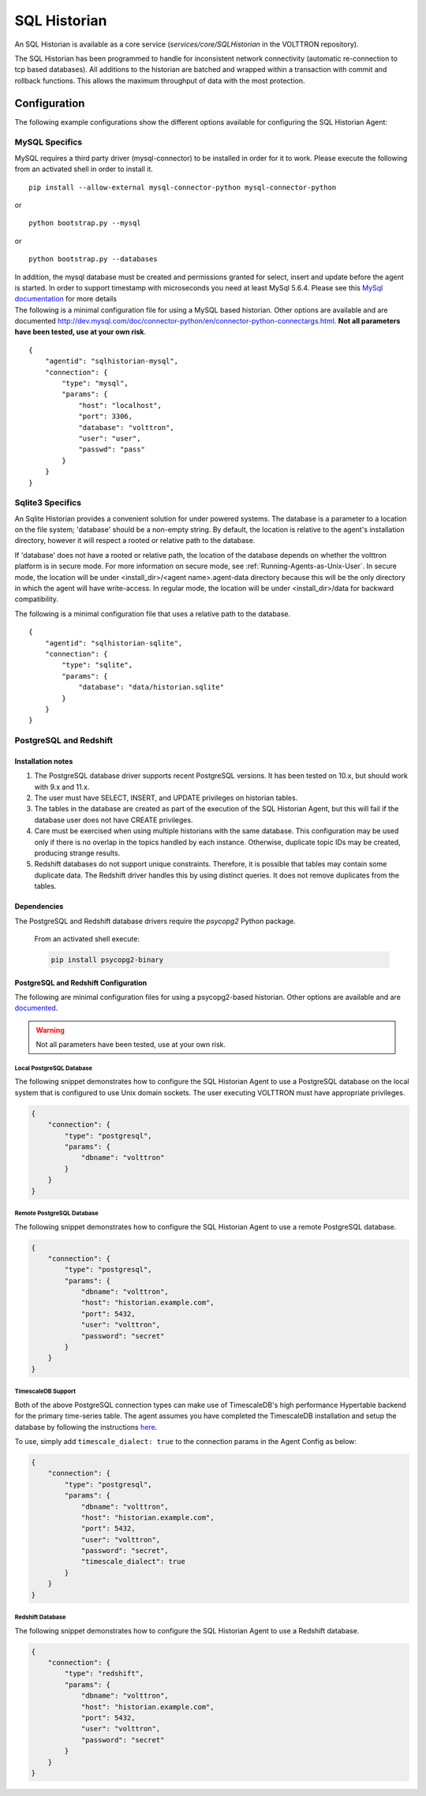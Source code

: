 .. _SQL-Historian:

=============
SQL Historian
=============

An SQL Historian is available as a core service (`services/core/SQLHistorian` in the VOLTTRON repository).

The SQL Historian has been programmed to handle for inconsistent network connectivity (automatic re-connection to tcp
based databases).  All additions to the historian are batched and wrapped within a transaction with commit and rollback
functions.  This allows the maximum throughput of data with the most protection.


Configuration
=============

The following example configurations show the different options available for configuring the SQL Historian Agent:


MySQL Specifics
---------------

MySQL requires a third party driver (mysql-connector) to be installed in
order for it to work. Please execute the following from an activated
shell in order to install it.

::

    pip install --allow-external mysql-connector-python mysql-connector-python

or

::

    python bootstrap.py --mysql

or

::

    python bootstrap.py --databases

| In addition, the mysql database must be created and permissions
  granted for select, insert and update before the agent is started. In
  order to support timestamp with microseconds you need at least MySql
  5.6.4. Please see this `MySql
  documentation <http://dev.mysql.com/doc/refman/5.6/en/fractional-seconds.html>`__
  for more details
| The following is a minimal configuration file for using a MySQL based
  historian. Other options are available and are documented
  http://dev.mysql.com/doc/connector-python/en/connector-python-connectargs.html.
  **Not all parameters have been tested, use at your own risk**.

::

    {
        "agentid": "sqlhistorian-mysql",
        "connection": {
            "type": "mysql",
            "params": {
                "host": "localhost",
                "port": 3306,
                "database": "volttron",
                "user": "user",
                "passwd": "pass"
            }
        }
    }


Sqlite3 Specifics
-----------------

An Sqlite Historian provides a convenient solution for under powered systems. The database is a parameter to a location on the file system; 'database' should be a non-empty string.
By default, the location is relative to the agent's installation directory, however it will respect a rooted or relative path to the database.

If 'database' does not have a rooted or relative path, the location of the database depends on whether the volttron platform is in secure mode. For more information on secure mode, see :ref:`Running-Agents-as-Unix-User`.
In secure mode, the location will be under <install_dir>/<agent name>.agent-data directory because this will be the only directory in which the agent will have write-access.
In regular mode, the location will be under <install_dir>/data for backward compatibility.

The following is a minimal configuration file that uses a relative path to the database.

::

    {
        "agentid": "sqlhistorian-sqlite",
        "connection": {
            "type": "sqlite",
            "params": {
                "database": "data/historian.sqlite"
            }
        }
    }


PostgreSQL and Redshift
-----------------------

Installation notes
^^^^^^^^^^^^^^^^^^

1. The PostgreSQL database driver supports recent PostgreSQL versions.  It has been tested on 10.x, but should work with
   9.x and 11.x.

2. The user must have SELECT, INSERT, and UPDATE privileges on historian tables.

3. The tables in the database are created as part of the execution of the SQL Historian Agent, but this will fail if the
   database user does not have CREATE privileges.

4. Care must be exercised when using multiple historians with the same database.  This configuration may be used only if
   there is no overlap in the topics handled by each instance.  Otherwise, duplicate topic IDs may be created, producing
   strange results.

5. Redshift databases do not support unique constraints. Therefore, it is possible that tables may contain some
   duplicate data.  The Redshift driver handles this by using distinct queries. It does not remove duplicates from the
   tables.


Dependencies
^^^^^^^^^^^^

The PostgreSQL and Redshift database drivers require the `psycopg2` Python package.

    From an activated shell execute:

    .. code-block:: bash

        pip install psycopg2-binary


PostgreSQL and Redshift Configuration
^^^^^^^^^^^^^^^^^^^^^^^^^^^^^^^^^^^^^

The following are minimal configuration files for using a psycopg2-based historian.  Other options are available and are
`documented <http://initd.org/psycopg/docs/module.html>`_.

.. warning::

    Not all parameters have been tested, use at your own risk.


Local PostgreSQL Database
"""""""""""""""""""""""""

The following snippet demonstrates how to configure the SQL Historian Agent to use a PostgreSQL database on the local
system that is configured to use Unix domain sockets.  The user executing VOLTTRON must have appropriate privileges.

.. code-block:: json

    {
        "connection": {
            "type": "postgresql",
            "params": {
                "dbname": "volttron"
            }
        }
    }


Remote PostgreSQL Database
""""""""""""""""""""""""""

The following snippet demonstrates how to configure the SQL Historian Agent to use a remote PostgreSQL database.

.. code-block:: json

    {
        "connection": {
            "type": "postgresql",
            "params": {
                "dbname": "volttron",
                "host": "historian.example.com",
                "port": 5432,
                "user": "volttron",
                "password": "secret"
            }
        }
    }


TimescaleDB Support
"""""""""""""""""""

Both of the above PostgreSQL connection types can make use of TimescaleDB's high performance Hypertable backend for the
primary time-series table.  The agent assumes you have completed the TimescaleDB installation and setup
the database by following the instructions `here <https://docs.timescale.com/latest/getting-started/setup>`_.

To use, simply add ``timescale_dialect: true`` to the connection params in the Agent Config as below:

.. code-block:: json

    {
        "connection": {
            "type": "postgresql",
            "params": {
                "dbname": "volttron",
                "host": "historian.example.com",
                "port": 5432,
                "user": "volttron",
                "password": "secret",
                "timescale_dialect": true
            }
        }
    }


Redshift Database
"""""""""""""""""

The following snippet demonstrates how to configure the SQL Historian Agent to use a Redshift database.

.. code-block:: json

    {
        "connection": {
            "type": "redshift",
            "params": {
                "dbname": "volttron",
                "host": "historian.example.com",
                "port": 5432,
                "user": "volttron",
                "password": "secret"
            }
        }
    }
